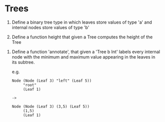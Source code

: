 * Trees

1. Define a binary tree type in which leaves store values of type 'a'
   and internal nodes store values of type 'b'

2. Define a function height that given a Tree computes the height of the Tree


3. Define a function 'annotate', that given a 'Tree b Int' labels
   every internal node with the minimum and maximum value appearing
   in the leaves in its subtree.

   e.g.

   #+BEGIN_SRC
   Node (Node (Leaf 3) "left" (Leaf 5))
        "root"
        (Leaf 1)

   ->

   Node (Node (Leaf 3) (3,5) (Leaf 5))
        (1,5)
        (Leaf 1)
   #+END_SRC
